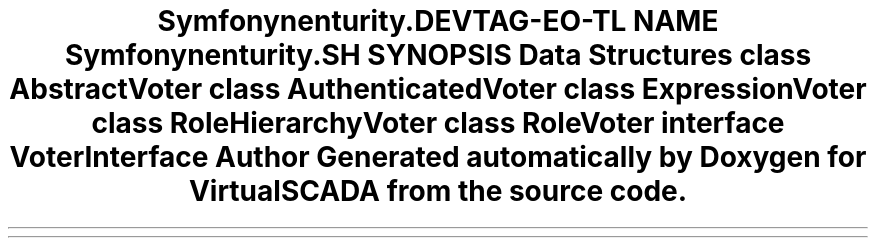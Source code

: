.TH "Symfony\Component\Security\Core\Authorization\Voter" 3 "Tue Apr 14 2015" "Version 1.0" "VirtualSCADA" \" -*- nroff -*-
.ad l
.nh
.SH NAME
Symfony\Component\Security\Core\Authorization\Voter \- 
.SH SYNOPSIS
.br
.PP
.SS "Data Structures"

.in +1c
.ti -1c
.RI "class \fBAbstractVoter\fP"
.br
.ti -1c
.RI "class \fBAuthenticatedVoter\fP"
.br
.ti -1c
.RI "class \fBExpressionVoter\fP"
.br
.ti -1c
.RI "class \fBRoleHierarchyVoter\fP"
.br
.ti -1c
.RI "class \fBRoleVoter\fP"
.br
.ti -1c
.RI "interface \fBVoterInterface\fP"
.br
.in -1c
.SH "Author"
.PP 
Generated automatically by Doxygen for VirtualSCADA from the source code\&.
